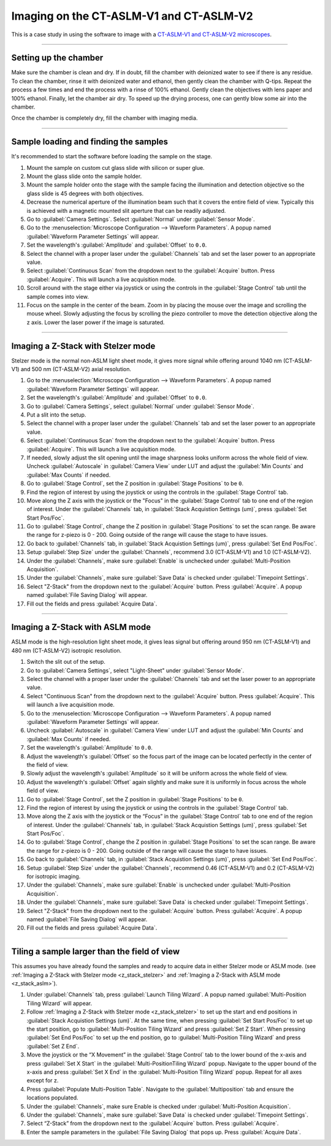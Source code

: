 ========================================
Imaging on the CT-ASLM-V1 and CT-ASLM-V2
========================================

This is a case study in using the software to image with a
`CT-ASLM-V1 and CT-ASLM-V2 microscopes <https://www.nature.com/articles/s41592-019-0615-4>`_.

-----------------

Setting up the chamber
======================

Make sure the chamber is clean and dry. If in doubt, fill the chamber with deionized water to see
if there is any residue. To clean the chamber, rinse it with deionized water and ethanol, then
gently clean the chamber with Q-tips. Repeat the process a few times and end the
process with a rinse of 100% ethanol. Gently clean the objectives with lens paper and
100% ethanol. Finally, let the chamber air dry. To speed up the drying process, one
can gently blow some air into the chamber.

Once the chamber is completely dry, fill the chamber with imaging media.


-----------------

Sample loading and finding the samples
======================================

It's recommended to start the software before loading the sample on the stage.

#. Mount the sample on custom cut glass slide with silicon or super glue.
#. Mount the glass slide onto the sample holder.
#. Mount the sample holder onto the stage with the sample facing the illumination and
   detection objective so the glass slide is 45 degrees with both objectives.
#. Decrease the numerical aperture of the illumination beam such that it covers the entire
   field of view. Typically this is achieved with a magnetic mounted slit aperture that can
   be readily adjusted.
#. Go to :guilabel:`Camera Settings`. Select :guilabel:`Normal` under :guilabel:`Sensor Mode`.
#. Go to the :menuselection:`Microscope Configuration --> Waveform Parameters`. A popup
   named :guilabel:`Waveform Parameter Settings` will appear.
#. Set the wavelength's :guilabel:`Amplitude` and :guilabel:`Offset` to ``0.0``.
#. Select the channel with a proper laser under the :guilabel:`Channels` tab and set
   the laser power to an appropriate value.
#. Select :guilabel:`Continuous Scan` from the dropdown next to the :guilabel:`Acquire` button.
   Press :guilabel:`Acquire`. This will launch a live acquisition mode.
#. Scroll around with the stage either via joystick or using the controls in the
   :guilabel:`Stage Control` tab until the sample comes into view.
#. Focus on the sample in the center of the beam. Zoom in by placing the mouse over the
   image and scrolling the mouse wheel.
   Slowly adjusting the focus by scrolling the piezo controller to move the
   detection objective along the z axis. Lower the laser power if the image is
   saturated.


-----------------

.. _z_stack_stelzer:

Imaging a Z-Stack with Stelzer mode
===================================

Stelzer mode is the normal non-ASLM light sheet mode, it gives more signal while
offering around 1040 nm (CT-ASLM-V1) and 500 nm (CT-ASLM-V2) axial resolution.

#. Go to the :menuselection:`Microscope Configuration --> Waveform Parameters`. A popup
   named :guilabel:`Waveform Parameter Settings` will appear.
#. Set the wavelength's :guilabel:`Amplitude` and :guilabel:`Offset` to ``0.0``.
#. Go to :guilabel:`Camera Settings`, select :guilabel:`Normal` under :guilabel:`Sensor Mode`.
#. Put a slit into the setup.
#. Select the channel with a proper laser under the :guilabel:`Channels` tab and set
   the laser power to an appropriate value.
#. Select :guilabel:`Continuous Scan` from the dropdown next to the :guilabel:`Acquire` button.
   Press :guilabel:`Acquire`. This will launch a live acquisition mode.
#. If needed, slowly adjust the slit opening until the image sharpness looks uniform
   across the whole field of view. Uncheck :guilabel:`Autoscale` in
   :guilabel:`Camera View` under LUT and adjust the :guilabel:`Min Counts` and
   :guilabel:`Max Counts` if needed.
#. Go to :guilabel:`Stage Control`, set the Z position in :guilabel:`Stage Positions`
   to be ``0``.
#. Find the region of interest by using the joystick or using the controls in the
   :guilabel:`Stage Control` tab.
#. Move along the Z axis with the joystick or the "Focus" in the
   :guilabel:`Stage Control` tab to one end of the region of interest. Under the
   :guilabel:`Channels` tab, in :guilabel:`Stack Acquistion Settings (um)`, press
   :guilabel:`Set Start Pos/Foc`.
#. Go to :guilabel:`Stage Control`, change the Z position in
   :guilabel:`Stage Positions` to set the scan range. Be aware the range for z-piezo
   is 0 - 200. Going outside of the range will cause the stage to have issues.
#. Go back to :guilabel:`Channels` tab, in :guilabel:`Stack Acquistion Settings (um)`,
   press :guilabel:`Set End Pos/Foc`.
#. Setup :guilabel:`Step Size` under the :guilabel:`Channels`, recommend 3.0
   (CT-ASLM-V1) and 1.0 (CT-ASLM-V2).
#. Under the :guilabel:`Channels`, make sure :guilabel:`Enable` is unchecked under
   :guilabel:`Multi-Position Acquisition`.
#. Under the :guilabel:`Channels`, make sure :guilabel:`Save Data` is checked under
   :guilabel:`Timepoint Settings`.
#. Select "Z-Stack" from the dropdown next to the :guilabel:`Acquire` button. Press
   :guilabel:`Acquire`. A popup named :guilabel:`File Saving Dialog` will appear.
#. Fill out the fields and press :guilabel:`Acquire Data`.

-----------------

.. _z_stack_aslm:

Imaging a Z-Stack with ASLM mode
================================

ASLM mode is the high-resolution light sheet mode, it gives leas signal but offering
around 950 nm (CT-ASLM-V1) and 480 nm (CT-ASLM-V2) isotropic resolution.

#. Switch the slit out of the setup.
#. Go to :guilabel:`Camera Settings`, select "Light-Sheet" under
   :guilabel:`Sensor Mode`.
#. Select the channel with a proper laser under the :guilabel:`Channels` tab and set
   the laser power to an appropriate value.
#. Select "Continuous Scan" from the dropdown next to the :guilabel:`Acquire` button.
   Press :guilabel:`Acquire`. This will launch a live acquisition mode.
#. Go to the :menuselection:`Microscope Configuration --> Waveform Parameters`. A popup
   named :guilabel:`Waveform Parameter Settings` will appear.
#. Uncheck :guilabel:`Autoscale` in :guilabel:`Camera View` under LUT and adjust the
   :guilabel:`Min Counts` and :guilabel:`Max Counts` if needed.
#. Set the wavelength's :guilabel:`Amplitude` to ``0.0``.
#. Adjust the wavelength's :guilabel:`Offset` so the focus part of the image can be
   located perfectly in the center of the field of view.
#. Slowly adjust the wavelength's :guilabel:`Amplitude` so it will be uniform across
   the whole field of view.
#. Adjust the wavelength's :guilabel:`Offset` again slightly and make sure it is
   uniformly in focus across the whole field of view.
#. Go to :guilabel:`Stage Control`, set the Z position in :guilabel:`Stage Positions`
   to be ``0``.
#. Find the region of interest by using the joystick or using the controls in the
   :guilabel:`Stage Control` tab.
#. Move along the Z axis with the joystick or the “Focus” in the
   :guilabel:`Stage Control` tab to one end of the region of interest. Under the
   :guilabel:`Channels` tab, in :guilabel:`Stack Acquistion Settings (um)`, press
   :guilabel:`Set Start Pos/Foc`.
#. Go to :guilabel:`Stage Control`, change the Z position in
   :guilabel:`Stage Positions` to set the scan range. Be aware the range for z-piezo is
   0 - 200. Going outside of the range will cause the stage to have issues.
#. Go back to :guilabel:`Channels` tab, in :guilabel:`Stack Acquistion Settings (um)`,
   press :guilabel:`Set End Pos/Foc`.
#. Setup :guilabel:`Step Size` under the :guilabel:`Channels`, recommend 0.46
   (CT-ASLM-V1) and 0.2 (CT-ASLM-V2) for isotropic imaging.
#. Under the :guilabel:`Channels`, make sure :guilabel:`Enable` is unchecked under
   :guilabel:`Multi-Position Acquisition`.
#. Under the :guilabel:`Channels`, make sure :guilabel:`Save Data` is checked under
   :guilabel:`Timepoint Settings`.
#. Select "Z-Stack" from the dropdown next to the :guilabel:`Acquire` button. Press
   :guilabel:`Acquire`. A popup named :guilabel:`File Saving Dialog` will appear.
#. Fill out the fields and press :guilabel:`Acquire Data`.


-----------------

Tiling a sample larger than the field of view
=============================================

This assumes you have already found the samples and ready to acquire data in either
Stelzer mode or ASLM mode. (see
:ref:`Imaging a Z-Stack with Stelzer mode <z_stack_stelzer>` and
:ref:`Imaging a Z-Stack with ASLM mode <z_stack_aslm>`).

#. Under :guilabel:`Channels` tab, press :guilabel:`Launch Tiling Wizard`. A popup
   named :guilabel:`Multi-Position Tiling Wizard` will appear.
#. Follow :ref:`Imaging a Z-Stack with Stelzer mode <z_stack_stelzer>` to set up the
   start and end positions in :guilabel:`Stack Acquistion Settings (um)`. At the same
   time, when pressing :guilabel:`Set Start Pos/Foc` to set up the start position, go
   to :guilabel:`Multi-Position Tiling Wizard` and press :guilabel:`Set Z Start`. When
   pressing :guilabel:`Set End Pos/Foc` to set up the end position, go to
   :guilabel:`Multi-Position Tiling Wizard` and press :guilabel:`Set Z End`.
#. Move the joystick or the “X Movement” in the :guilabel:`Stage Control` tab to the
   lower bound of the x-axis and press :guilabel:`Set X Start` in the
   :guilabel:`Multi-PositionTiling Wizard` popup. Navigate to the upper bound of the
   x-axis and press :guilabel:`Set X End` in the
   :guilabel:`Multi-Position Tiling Wizard` popup. Repeat for all axes except for z.
#. Press :guilabel:`Populate Multi-Position Table`. Navigate to the
   :guilabel:`Multiposition` tab and ensure the locations populated.
#. Under the :guilabel:`Channels`, make sure Enable is checked under
   :guilabel:`Multi-Position Acquisition`.
#. Under the :guilabel:`Channels`, make sure :guilabel:`Save Data` is checked under
   :guilabel:`Timepoint Settings`.
#. Select “Z-Stack” from the dropdown next to the :guilabel:`Acquire` button. Press
   :guilabel:`Acquire`.
#. Enter the sample parameters in the :guilabel:`File Saving Dialog` that pops up.
   Press :guilabel:`Acquire Data`.
